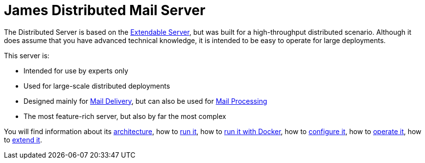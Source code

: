 = James Distributed Mail Server
:navtitle: Distributed

////
// dml: Comment for discussion (to be removed)
 If possible, I think that the Distributed Server should be easily migratable
 from the Extendable Server. With this in mind, I propose some updates to the
 description. I also tried to remove "technical" elements from the overview.
 They are necessary, but IMO should be avoided here because many different people
 read the overview to decide if it is relevant to them or not.
////

The Distributed Server is based on the 
xref:servers/extendable/index.adoc[Extendable Server],
but was built for a high-throughput distributed scenario.
Although it does assume that you have advanced technical knowledge, 
it is intended to be easy to operate for large deployments.

This server is:

* Intended for use by experts only
* Used for large-scale distributed deployments
* Designed mainly for xref:concepts/???.adoc[Mail Delivery],
  but can also be used for xref:concepts/???.adoc[Mail Processing]
* The most feature-rich server, but also by far the most complex

You will find information about its
xref:distributed/architecture.adoc[architecture], how to
xref:distributed/run.adoc[run it], how to
xref:distributed/run-docker.adoc[run it with Docker], how to
xref:distributed/configure/index.adoc[configure it], how to
xref:distributed/operate/index.adoc[operate it], how to
xref:distributed/extend/index.adoc[extend it].
